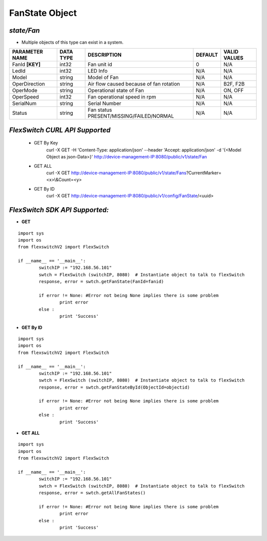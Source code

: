 FanState Object
=============================================================

*state/Fan*
------------------------------------

- Multiple objects of this type can exist in a system.

+--------------------+---------------+--------------------------------+-------------+------------------+
| **PARAMETER NAME** | **DATA TYPE** |        **DESCRIPTION**         | **DEFAULT** | **VALID VALUES** |
+--------------------+---------------+--------------------------------+-------------+------------------+
| FanId **[KEY]**    | int32         | Fan unit id                    |           0 | N/A              |
+--------------------+---------------+--------------------------------+-------------+------------------+
| LedId              | int32         | LED Info                       | N/A         | N/A              |
+--------------------+---------------+--------------------------------+-------------+------------------+
| Model              | string        | Model of Fan                   | N/A         | N/A              |
+--------------------+---------------+--------------------------------+-------------+------------------+
| OperDirection      | string        | Air flow caused because of fan | N/A         | B2F, F2B         |
|                    |               | rotation                       |             |                  |
+--------------------+---------------+--------------------------------+-------------+------------------+
| OperMode           | string        | Operational state of Fan       | N/A         | ON, OFF          |
+--------------------+---------------+--------------------------------+-------------+------------------+
| OperSpeed          | int32         | Fan operational speed in rpm   | N/A         | N/A              |
+--------------------+---------------+--------------------------------+-------------+------------------+
| SerialNum          | string        | Serial Number                  | N/A         | N/A              |
+--------------------+---------------+--------------------------------+-------------+------------------+
| Status             | string        | Fan status                     | N/A         | N/A              |
|                    |               | PRESENT/MISSING/FAILED/NORMAL  |             |                  |
+--------------------+---------------+--------------------------------+-------------+------------------+



*FlexSwitch CURL API Supported*
------------------------------------

	- GET By Key
		 curl -X GET -H 'Content-Type: application/json' --header 'Accept: application/json' -d '{<Model Object as json-Data>}' http://device-management-IP:8080/public/v1/state/Fan
	- GET ALL
		 curl -X GET http://device-management-IP:8080/public/v1/state/Fans?CurrentMarker=<x>\\&Count=<y>
	- GET By ID
		 curl -X GET http://device-management-IP:8080/public/v1/config/FanState/<uuid>


*FlexSwitch SDK API Supported:*
------------------------------------



- **GET**


::

	import sys
	import os
	from flexswitchV2 import FlexSwitch

	if __name__ == '__main__':
		switchIP := "192.168.56.101"
		swtch = FlexSwitch (switchIP, 8080)  # Instantiate object to talk to flexSwitch
		response, error = swtch.getFanState(FanId=fanid)

		if error != None: #Error not being None implies there is some problem
			print error
		else :
			print 'Success'


- **GET By ID**


::

	import sys
	import os
	from flexswitchV2 import FlexSwitch

	if __name__ == '__main__':
		switchIP := "192.168.56.101"
		swtch = FlexSwitch (switchIP, 8080)  # Instantiate object to talk to flexSwitch
		response, error = swtch.getFanStateById(ObjectId=objectid)

		if error != None: #Error not being None implies there is some problem
			print error
		else :
			print 'Success'




- **GET ALL**


::

	import sys
	import os
	from flexswitchV2 import FlexSwitch

	if __name__ == '__main__':
		switchIP := "192.168.56.101"
		swtch = FlexSwitch (switchIP, 8080)  # Instantiate object to talk to flexSwitch
		response, error = swtch.getAllFanStates()

		if error != None: #Error not being None implies there is some problem
			print error
		else :
			print 'Success'



